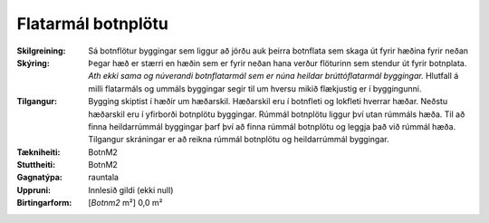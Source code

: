Flatarmál botnplötu
~~~~~~~~~~~~~~~~~~~
  
:Skilgreining:
 Sá botnflötur byggingar sem liggur að jörðu auk þeirra botnflata sem skaga út fyrir hæðina fyrir neðan

:Skýring:
   Þegar hæð er stærri en hæðin sem er fyrir neðan hana verður flöturinn sem stendur út fyrir botnplata.
   *Ath ekki sama og núverandi botnflatarmál sem er núna heildar brúttóflatarmál byggingar.*
   Hlutfall á milli flatarmáls og ummáls byggingar segir til um hversu mikið flækjustig er í byggingunni.

:Tilgangur:
   Bygging skiptist  í  hæðir  um  hæðarskil. Hæðarskil  eru  í  botnfleti  og  lokfleti  hverrar hæðar. 
   Neðstu hæðarskil eru í yfirborði botnplötu byggingar. Rúmmál botnplötu liggur því utan rúmmáls hæða. 
   Til að finna heildarrúmmál byggingar þarf því að finna rúmmál botnplötu og leggja það við rúmmál hæða.
   Tilgangur skráningar er að reikna rúmmál botnplötu og heildarrúmmál byggingar.

:Tækniheiti:
 BotnM2
 
:Stuttheiti:
 BotnM2

:Gagnatýpa:
 rauntala 
 
:Uppruni:
 Innlesið gildi  (ekki null)
 
:Birtingarform:  
 [*Botnm2* m²] 0,0 m²